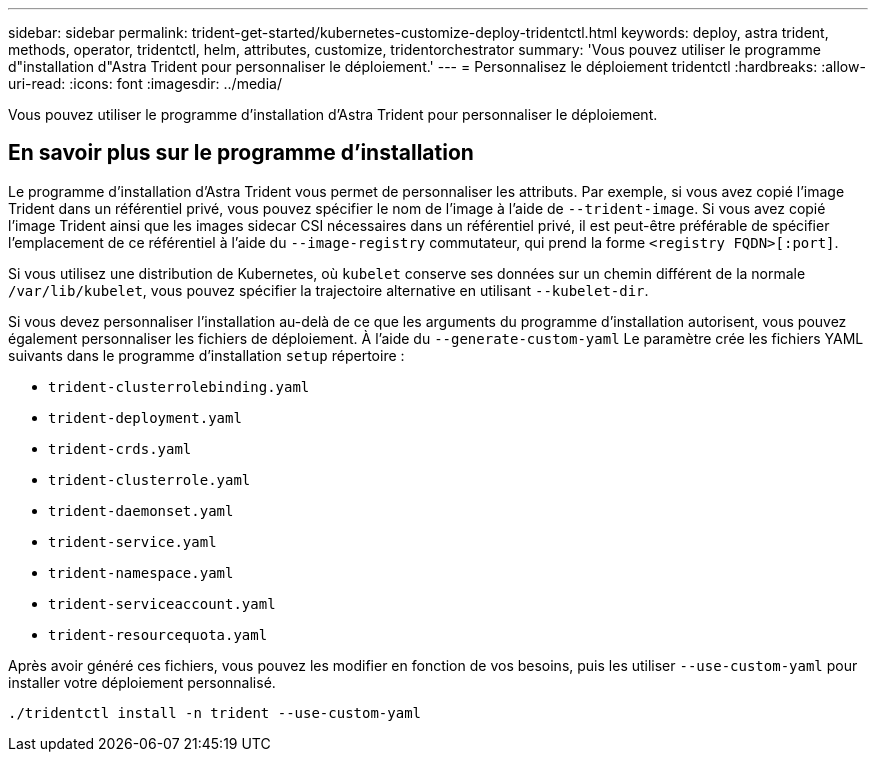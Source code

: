 ---
sidebar: sidebar 
permalink: trident-get-started/kubernetes-customize-deploy-tridentctl.html 
keywords: deploy, astra trident, methods, operator, tridentctl, helm, attributes, customize, tridentorchestrator 
summary: 'Vous pouvez utiliser le programme d"installation d"Astra Trident pour personnaliser le déploiement.' 
---
= Personnalisez le déploiement tridentctl
:hardbreaks:
:allow-uri-read: 
:icons: font
:imagesdir: ../media/


[role="lead"]
Vous pouvez utiliser le programme d'installation d'Astra Trident pour personnaliser le déploiement.



== En savoir plus sur le programme d'installation

Le programme d'installation d'Astra Trident vous permet de personnaliser les attributs. Par exemple, si vous avez copié l'image Trident dans un référentiel privé, vous pouvez spécifier le nom de l'image à l'aide de `--trident-image`. Si vous avez copié l'image Trident ainsi que les images sidecar CSI nécessaires dans un référentiel privé, il est peut-être préférable de spécifier l'emplacement de ce référentiel à l'aide du `--image-registry` commutateur, qui prend la forme `<registry FQDN>[:port]`.

Si vous utilisez une distribution de Kubernetes, où `kubelet` conserve ses données sur un chemin différent de la normale `/var/lib/kubelet`, vous pouvez spécifier la trajectoire alternative en utilisant `--kubelet-dir`.

Si vous devez personnaliser l'installation au-delà de ce que les arguments du programme d'installation autorisent, vous pouvez également personnaliser les fichiers de déploiement. À l'aide du `--generate-custom-yaml` Le paramètre crée les fichiers YAML suivants dans le programme d'installation `setup` répertoire :

* `trident-clusterrolebinding.yaml`
* `trident-deployment.yaml`
* `trident-crds.yaml`
* `trident-clusterrole.yaml`
* `trident-daemonset.yaml`
* `trident-service.yaml`
* `trident-namespace.yaml`
* `trident-serviceaccount.yaml`
* `trident-resourcequota.yaml`


Après avoir généré ces fichiers, vous pouvez les modifier en fonction de vos besoins, puis les utiliser `--use-custom-yaml` pour installer votre déploiement personnalisé.

[listing]
----
./tridentctl install -n trident --use-custom-yaml
----